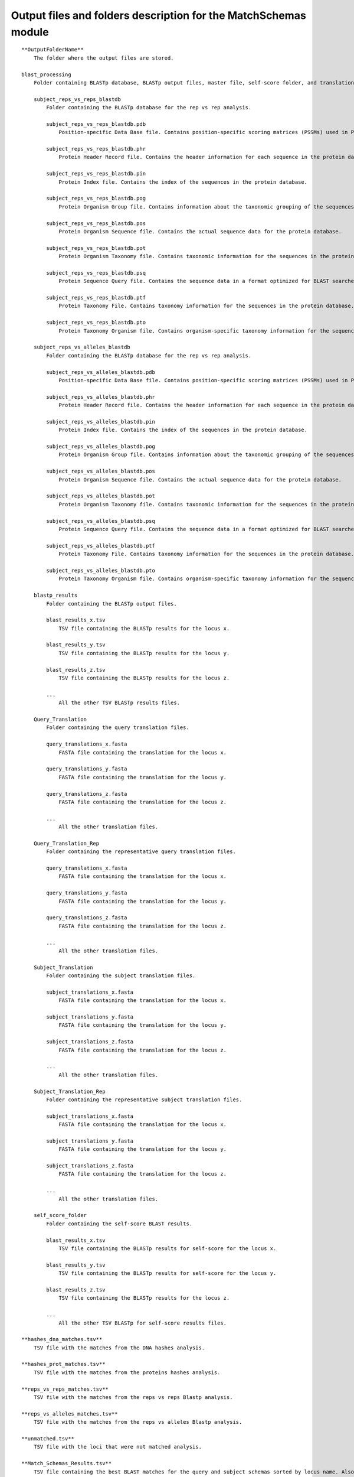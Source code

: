 Output files and folders description for the MatchSchemas module
================================================================

::

    **OutputFolderName**
        The folder where the output files are stored.

    blast_processing
        Folder containing BLASTp database, BLASTp output files, master file, self-score folder, and translation files.

        subject_reps_vs_reps_blastdb
            Folder containing the BLASTp database for the rep vs rep analysis.
            
            subject_reps_vs_reps_blastdb.pdb
                Position-specific Data Base file. Contains position-specific scoring matrices (PSSMs) used in PSI-BLAST searches.
            
            subject_reps_vs_reps_blastdb.phr
                Protein Header Record file. Contains the header information for each sequence in the protein database.
            
            subject_reps_vs_reps_blastdb.pin
                Protein Index file. Contains the index of the sequences in the protein database.
            
            subject_reps_vs_reps_blastdb.pog
                Protein Organism Group file. Contains information about the taxonomic grouping of the sequences in the protein database.
            
            subject_reps_vs_reps_blastdb.pos
                Protein Organism Sequence file. Contains the actual sequence data for the protein database.
            
            subject_reps_vs_reps_blastdb.pot
                Protein Organism Taxonomy file. Contains taxonomic information for the sequences in the protein database.
            
            subject_reps_vs_reps_blastdb.psq
                Protein Sequence Query file. Contains the sequence data in a format optimized for BLAST searches.
            
            subject_reps_vs_reps_blastdb.ptf
                Protein Taxonomy File. Contains taxonomy information for the sequences in the protein database.
            
            subject_reps_vs_reps_blastdb.pto
                Protein Taxonomy Organism file. Contains organism-specific taxonomy information for the sequences in the protein database.

        subject_reps_vs_alleles_blastdb
            Folder containing the BLASTp database for the rep vs rep analysis.
            
            subject_reps_vs_alleles_blastdb.pdb
                Position-specific Data Base file. Contains position-specific scoring matrices (PSSMs) used in PSI-BLAST searches.
            
            subject_reps_vs_alleles_blastdb.phr
                Protein Header Record file. Contains the header information for each sequence in the protein database.
            
            subject_reps_vs_alleles_blastdb.pin
                Protein Index file. Contains the index of the sequences in the protein database.
            
            subject_reps_vs_alleles_blastdb.pog
                Protein Organism Group file. Contains information about the taxonomic grouping of the sequences in the protein database.
            
            subject_reps_vs_alleles_blastdb.pos
                Protein Organism Sequence file. Contains the actual sequence data for the protein database.
            
            subject_reps_vs_alleles_blastdb.pot
                Protein Organism Taxonomy file. Contains taxonomic information for the sequences in the protein database.
            
            subject_reps_vs_alleles_blastdb.psq
                Protein Sequence Query file. Contains the sequence data in a format optimized for BLAST searches.
            
            subject_reps_vs_alleles_blastdb.ptf
                Protein Taxonomy File. Contains taxonomy information for the sequences in the protein database.
            
            subject_reps_vs_alleles_blastdb.pto
                Protein Taxonomy Organism file. Contains organism-specific taxonomy information for the sequences in the protein database.

        blastp_results
            Folder containing the BLASTp output files.
            
            blast_results_x.tsv
                TSV file containing the BLASTp results for the locus x.
            
            blast_results_y.tsv
                TSV file containing the BLASTp results for the locus y.
            
            blast_results_z.tsv
                TSV file containing the BLASTp results for the locus z.
            
            ...
                All the other TSV BLASTp results files.

        Query_Translation
            Folder containing the query translation files.
            
            query_translations_x.fasta
                FASTA file containing the translation for the locus x.
            
            query_translations_y.fasta
                FASTA file containing the translation for the locus y.
            
            query_translations_z.fasta
                FASTA file containing the translation for the locus z.
            
            ...
                All the other translation files.
        
        Query_Translation_Rep
            Folder containing the representative query translation files.
            
            query_translations_x.fasta
                FASTA file containing the translation for the locus x.
            
            query_translations_y.fasta
                FASTA file containing the translation for the locus y.
            
            query_translations_z.fasta
                FASTA file containing the translation for the locus z.
            
            ...
                All the other translation files.

        Subject_Translation
            Folder containing the subject translation files.
            
            subject_translations_x.fasta
                FASTA file containing the translation for the locus x.
            
            subject_translations_y.fasta
                FASTA file containing the translation for the locus y.
            
            subject_translations_z.fasta
                FASTA file containing the translation for the locus z.
            
            ...
                All the other translation files.

        Subject_Translation_Rep
            Folder containing the representative subject translation files.
            
            subject_translations_x.fasta
                FASTA file containing the translation for the locus x.
            
            subject_translations_y.fasta
                FASTA file containing the translation for the locus y.
            
            subject_translations_z.fasta
                FASTA file containing the translation for the locus z.
            
            ...
                All the other translation files.

        self_score_folder
            Folder containing the self-score BLAST results.
            
            blast_results_x.tsv
                TSV file containing the BLASTp results for self-score for the locus x.
            
            blast_results_y.tsv
                TSV file containing the BLASTp results for self-score for the locus y.
            
            blast_results_z.tsv
                TSV file containing the BLASTp results for the locus z.
            
            ...
                All the other TSV BLASTp for self-score results files.

    **hashes_dna_matches.tsv**
        TSV file with the matches from the DNA hashes analysis.
    
    **hashes_prot_matches.tsv**
        TSV file with the matches from the proteins hashes analysis.

    **reps_vs_reps_matches.tsv**
        TSV file with the matches from the reps vs reps Blastp analysis.
    
    **reps_vs_alleles_matches.tsv**
        TSV file with the matches from the reps vs alleles Blastp analysis.

    **unmatched.tsv**
        TSV file with the loci that were not matched analysis.

    **Match_Schemas_Results.tsv**
        TSV file containing the best BLAST matches for the query and subject schemas sorted by locus name. Also contains the final non-matched locus from both Query and Subject.
